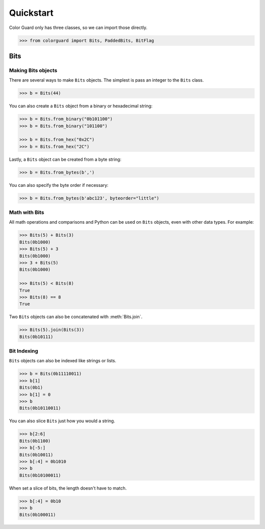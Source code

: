 .. _quickstart:

Quickstart
==========

.. module:: colorguard

Color Guard only has three classes, so we can import those directly.

.. code-block:: pycon

    >>> from colorguard import Bits, PaddedBits, BitFlag

Bits
----

Making Bits objects
~~~~~~~~~~~~~~~~~~~

There are several ways to make ``Bits`` objects. The simplest is pass an integer to the ``Bits`` class.

.. code-block:: pycon

    >>> b = Bits(44)

You can also create a ``Bits`` object from a binary or hexadecimal string:

.. code-block:: pycon

    >>> b = Bits.from_binary("0b101100")
    >>> b = Bits.from_binary("101100")

    >>> b = Bits.from_hex("0x2C")
    >>> b = Bits.from_hex("2C")

Lastly, a ``Bits`` object can be created from a byte string:

.. code-block:: pycon

    >>> b = Bits.from_bytes(b',')

You can also specify the byte order if necessary:

.. code-block:: pycon

    >>> b = Bits.from_bytes(b'abc123', byteorder="little")

Math with Bits
~~~~~~~~~~~~~~

All math operations and comparisons and Python can be used on ``Bits`` objects, even with other data types.
For example:

.. code-block:: pycon

    >>> Bits(5) + Bits(3)
    Bits(0b1000)
    >>> Bits(5) + 3
    Bits(0b1000)
    >>> 3 + Bits(5)
    Bits(0b1000)

    >>> Bits(5) < Bits(8)
    True
    >>> Bits(8) == 8
    True


Two ``Bits`` objects can also be concatenated with :meth:`Bits.join`.

.. code-block:: pycon

    >>> Bits(5).join(Bits(3))
    Bits(0b10111)

Bit Indexing
~~~~~~~~~~~~

``Bits`` objects can also be indexed like strings or lists.

.. code-block:: pycon

    >>> b = Bits(0b11110011)
    >>> b[1]
    Bits(0b1)
    >>> b[1] = 0
    >>> b
    Bits(0b10110011)

You can also slice ``Bits`` just how you would a string.

.. code-block:: pycon

    >>> b[2:6]
    Bits(0b1100)
    >>> b[-5:]
    Bits(0b10011)
    >>> b[:4] = 0b1010
    >>> b
    Bits(0b10100011)

When set a slice of bits, the length doesn't have to match.

.. code-block:: pycon

    >>> b[:4] = 0b10
    >>> b
    Bits(0b100011)
